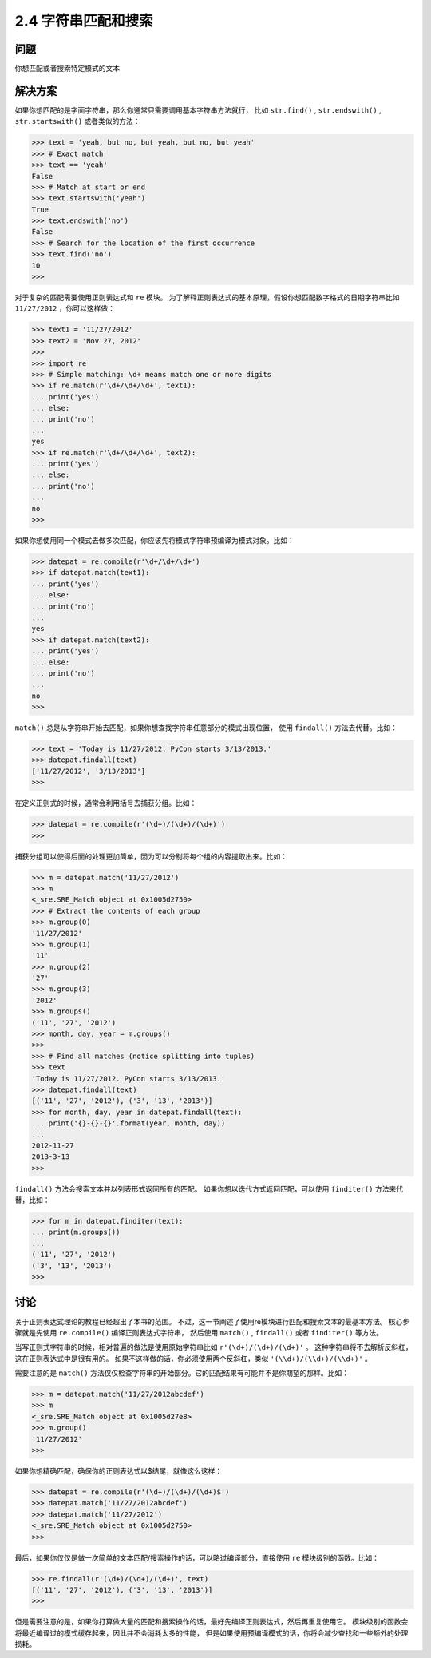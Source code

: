 ========================
2.4 字符串匹配和搜索
========================

----------
问题
----------
你想匹配或者搜索特定模式的文本

----------
解决方案
----------
如果你想匹配的是字面字符串，那么你通常只需要调用基本字符串方法就行，
比如 ``str.find()`` , ``str.endswith()`` , ``str.startswith()`` 或者类似的方法：

.. code-block:: python

    >>> text = 'yeah, but no, but yeah, but no, but yeah'
    >>> # Exact match
    >>> text == 'yeah'
    False
    >>> # Match at start or end
    >>> text.startswith('yeah')
    True
    >>> text.endswith('no')
    False
    >>> # Search for the location of the first occurrence
    >>> text.find('no')
    10
    >>>

对于复杂的匹配需要使用正则表达式和 ``re`` 模块。
为了解释正则表达式的基本原理，假设你想匹配数字格式的日期字符串比如 ``11/27/2012`` ，你可以这样做：

.. code-block:: python

    >>> text1 = '11/27/2012'
    >>> text2 = 'Nov 27, 2012'
    >>>
    >>> import re
    >>> # Simple matching: \d+ means match one or more digits
    >>> if re.match(r'\d+/\d+/\d+', text1):
    ... print('yes')
    ... else:
    ... print('no')
    ...
    yes
    >>> if re.match(r'\d+/\d+/\d+', text2):
    ... print('yes')
    ... else:
    ... print('no')
    ...
    no
    >>>

如果你想使用同一个模式去做多次匹配，你应该先将模式字符串预编译为模式对象。比如：

.. code-block:: python

    >>> datepat = re.compile(r'\d+/\d+/\d+')
    >>> if datepat.match(text1):
    ... print('yes')
    ... else:
    ... print('no')
    ...
    yes
    >>> if datepat.match(text2):
    ... print('yes')
    ... else:
    ... print('no')
    ...
    no
    >>>

``match()`` 总是从字符串开始去匹配，如果你想查找字符串任意部分的模式出现位置，
使用 ``findall()`` 方法去代替。比如：

.. code-block:: python

    >>> text = 'Today is 11/27/2012. PyCon starts 3/13/2013.'
    >>> datepat.findall(text)
    ['11/27/2012', '3/13/2013']
    >>>

在定义正则式的时候，通常会利用括号去捕获分组。比如：

.. code-block:: python

    >>> datepat = re.compile(r'(\d+)/(\d+)/(\d+)')
    >>>

捕获分组可以使得后面的处理更加简单，因为可以分别将每个组的内容提取出来。比如：

.. code-block:: python

    >>> m = datepat.match('11/27/2012')
    >>> m
    <_sre.SRE_Match object at 0x1005d2750>
    >>> # Extract the contents of each group
    >>> m.group(0)
    '11/27/2012'
    >>> m.group(1)
    '11'
    >>> m.group(2)
    '27'
    >>> m.group(3)
    '2012'
    >>> m.groups()
    ('11', '27', '2012')
    >>> month, day, year = m.groups()
    >>>
    >>> # Find all matches (notice splitting into tuples)
    >>> text
    'Today is 11/27/2012. PyCon starts 3/13/2013.'
    >>> datepat.findall(text)
    [('11', '27', '2012'), ('3', '13', '2013')]
    >>> for month, day, year in datepat.findall(text):
    ... print('{}-{}-{}'.format(year, month, day))
    ...
    2012-11-27
    2013-3-13
    >>>

``findall()`` 方法会搜索文本并以列表形式返回所有的匹配。
如果你想以迭代方式返回匹配，可以使用 ``finditer()`` 方法来代替，比如：

.. code-block:: python

    >>> for m in datepat.finditer(text):
    ... print(m.groups())
    ...
    ('11', '27', '2012')
    ('3', '13', '2013')
    >>>

----------
讨论
----------
关于正则表达式理论的教程已经超出了本书的范围。
不过，这一节阐述了使用re模块进行匹配和搜索文本的最基本方法。
核心步骤就是先使用 ``re.compile()`` 编译正则表达式字符串，
然后使用 ``match()`` , ``findall()`` 或者 ``finditer()`` 等方法。

当写正则式字符串的时候，相对普遍的做法是使用原始字符串比如 ``r'(\d+)/(\d+)/(\d+)'`` 。
这种字符串将不去解析反斜杠，这在正则表达式中是很有用的。
如果不这样做的话，你必须使用两个反斜杠，类似 ``'(\\d+)/(\\d+)/(\\d+)'`` 。

需要注意的是 ``match()`` 方法仅仅检查字符串的开始部分。它的匹配结果有可能并不是你期望的那样。比如：

.. code-block:: python

    >>> m = datepat.match('11/27/2012abcdef')
    >>> m
    <_sre.SRE_Match object at 0x1005d27e8>
    >>> m.group()
    '11/27/2012'
    >>>

如果你想精确匹配，确保你的正则表达式以$结尾，就像这么这样：

.. code-block:: python

    >>> datepat = re.compile(r'(\d+)/(\d+)/(\d+)$')
    >>> datepat.match('11/27/2012abcdef')
    >>> datepat.match('11/27/2012')
    <_sre.SRE_Match object at 0x1005d2750>
    >>>

最后，如果你仅仅是做一次简单的文本匹配/搜索操作的话，可以略过编译部分，直接使用 ``re`` 模块级别的函数。比如：

.. code-block:: python

    >>> re.findall(r'(\d+)/(\d+)/(\d+)', text)
    [('11', '27', '2012'), ('3', '13', '2013')]
    >>>

但是需要注意的是，如果你打算做大量的匹配和搜索操作的话，最好先编译正则表达式，然后再重复使用它。
模块级别的函数会将最近编译过的模式缓存起来，因此并不会消耗太多的性能，
但是如果使用预编译模式的话，你将会减少查找和一些额外的处理损耗。
